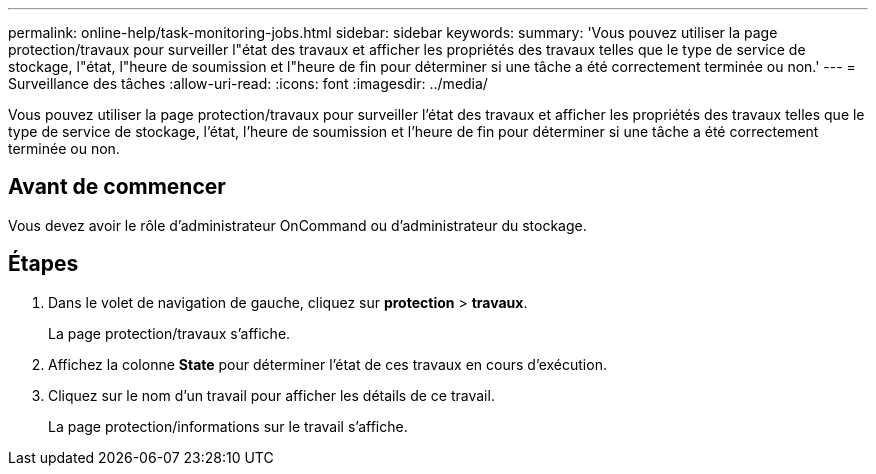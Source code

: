 ---
permalink: online-help/task-monitoring-jobs.html 
sidebar: sidebar 
keywords:  
summary: 'Vous pouvez utiliser la page protection/travaux pour surveiller l"état des travaux et afficher les propriétés des travaux telles que le type de service de stockage, l"état, l"heure de soumission et l"heure de fin pour déterminer si une tâche a été correctement terminée ou non.' 
---
= Surveillance des tâches
:allow-uri-read: 
:icons: font
:imagesdir: ../media/


[role="lead"]
Vous pouvez utiliser la page protection/travaux pour surveiller l'état des travaux et afficher les propriétés des travaux telles que le type de service de stockage, l'état, l'heure de soumission et l'heure de fin pour déterminer si une tâche a été correctement terminée ou non.



== Avant de commencer

Vous devez avoir le rôle d'administrateur OnCommand ou d'administrateur du stockage.



== Étapes

. Dans le volet de navigation de gauche, cliquez sur *protection* > *travaux*.
+
La page protection/travaux s'affiche.

. Affichez la colonne *State* pour déterminer l'état de ces travaux en cours d'exécution.
. Cliquez sur le nom d'un travail pour afficher les détails de ce travail.
+
La page protection/informations sur le travail s'affiche.


